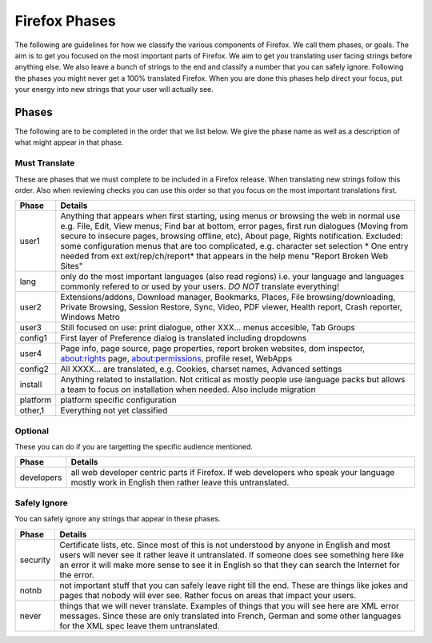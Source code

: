 ==============
Firefox Phases
==============
The following are guidelines for how we classify the various components of Firefox.
We call them phases, or goals.  The aim is to get you focused on the most important
parts of Firefox.  We aim to get you translating user facing strings before anything
else.  We also leave a bunch of strings to the end and classify a number that
you can safely ignore.  Following the phases you might never get a 100% translated
Firefox.  When you are done this phases help direct your focus, put your energy
into new strings that your user will actually see.

Phases
======
The following are to be completed in the order that we list below.  We give the phase name
as well as a description of what might appear in that phase.

Must Translate
--------------
These are phases that we must complete to be included in a Firefox release. When translating
new strings follow this order. Also when reviewing checks you can use this order so that you
focus on the most important translations first.

+--------+----------------------------------------------------------------------------------------+
| Phase  | Details                                                                                |
+========+========================================================================================+
| user1  | Anything that appears when first starting, using menus or browsing the web in normal   |
|        | use e.g. File, Edit, View menus; Find bar at bottom, error pages, first run dialogues  |
|        | (Moving from secure to insecure pages, browsing offline, etc), About page, Rights      |
|        | notification. Excluded: some configuration menus that are too complicated, e.g.        |
|        | character set selection                                                                |
|        | * One entry needed from ext ext/rep/ch/report* that appears in the help menu           |
|        | "Report Broken Web Sites"                                                              |
+--------+----------------------------------------------------------------------------------------+
| lang   | only do the most important languages (also read regions)                               |
|        | i.e. your language and languages commonly refered to                                   |
|        | or used by your users.  *DO NOT* translate everything!                                 |
+--------+----------------------------------------------------------------------------------------+
| user2  | Extensions/addons, Download manager, Bookmarks, Places, File browsing/downloading,     |
|        | Private Browsing, Session Restore, Sync, Video, PDF viewer, Health report, Crash       |
|        | reporter, Windows Metro                                                                |
+--------+----------------------------------------------------------------------------------------+
| user3  | Still focused on use: print dialogue, other XXX... menus accesible, Tab Groups         |
+--------+----------------------------------------------------------------------------------------+
| config1| First layer of Preference dialog is translated including dropdowns                     |
+--------+----------------------------------------------------------------------------------------+
| user4  | Page info, page source, page properties, report broken websites, dom inspector,        |
|        | about:rights page, about:permissions, profile reset, WebApps                           |
+--------+----------------------------------------------------------------------------------------+
| config2| All XXXX... are translated, e.g. Cookies, charset names, Advanced settings             |
+--------+----------------------------------------------------------------------------------------+
| install| Anything related to installation.  Not critical as mostly people use language packs    |
|        | but allows a team to focus on installation when needed. Also include migration         |
+--------+----------------------------------------------------------------------------------------+
|platform| platform specific configuration                                                        |
+--------+----------------------------------------------------------------------------------------+
| other,1| Everything not yet classified                                                          |
+--------+----------------------------------------------------------------------------------------+

Optional
--------
These you can do if you are targetting the specific audience mentioned.

+------------+------------------------------------------------------------------------------------+
| Phase      | Details                                                                            |
+============+====================================================================================+
| developers | all web developer centric parts if Firefox.  If web developers who speak your      |
|            | language mostly work in English then rather leave this untranslated.               |
+------------+------------------------------------------------------------------------------------+

Safely Ignore
-------------
You can safely ignore any strings that appear in these phases.

+----------+------------------------------------------------------------------------------------+
| Phase    | Details                                                                            |
+==========+====================================================================================+
| security | Certificate lists, etc.  Since most of this is not understood by anyone in English |
|          | and most users will never see it rather leave it untranslated.  If someone does    |
|          | see something here like an error it will make more sense to see it in English      |
|          | so that they can search the Internet for the error.                                |
+----------+------------------------------------------------------------------------------------+
| notnb    | not important stuff that you can safely leave right till the end.  These are things|
|          | like jokes and pages that nobody will ever see.  Rather focus on areas that impact |
|          | your users.                                                                        |
+----------+------------------------------------------------------------------------------------+
| never    | things that we will never translate.  Examples of things that you will see here are|
|          | XML error messages.  Since these are only translated into French, German and some  |
|          | other languages for the XML spec leave them untranslated.                          |
+----------+------------------------------------------------------------------------------------+

